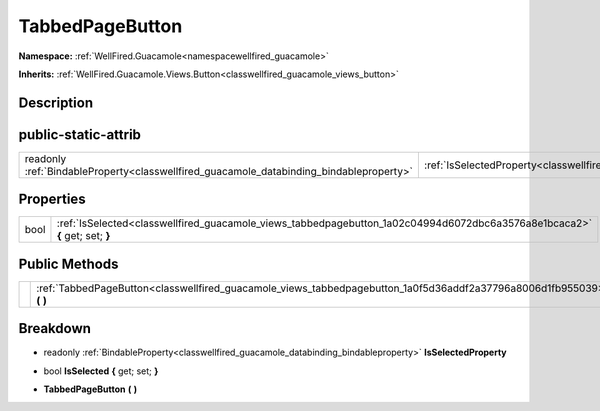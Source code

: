 .. _classwellfired_guacamole_views_tabbedpagebutton:

TabbedPageButton
=================

**Namespace:** :ref:`WellFired.Guacamole<namespacewellfired_guacamole>`

**Inherits:** :ref:`WellFired.Guacamole.Views.Button<classwellfired_guacamole_views_button>`


Description
------------



public-static-attrib
---------------------

+------------------------------------------------------------------------------------------+-----------------------------------------------------------------------------------------------------------------+
|readonly :ref:`BindableProperty<classwellfired_guacamole_databinding_bindableproperty>`   |:ref:`IsSelectedProperty<classwellfired_guacamole_views_tabbedpagebutton_1a979776a07ae0d1ddb218510615947f7f>`    |
+------------------------------------------------------------------------------------------+-----------------------------------------------------------------------------------------------------------------+

Properties
-----------

+-------------+------------------------------------------------------------------------------------------------------------------------------+
|bool         |:ref:`IsSelected<classwellfired_guacamole_views_tabbedpagebutton_1a02c04994d6072dbc6a3576a8e1bcaca2>` **{** get; set; **}**   |
+-------------+------------------------------------------------------------------------------------------------------------------------------+

Public Methods
---------------

+-------------+---------------------------------------------------------------------------------------------------------------------------+
|             |:ref:`TabbedPageButton<classwellfired_guacamole_views_tabbedpagebutton_1a0f5d36addf2a37796a8006d1fb955039>` **(**  **)**   |
+-------------+---------------------------------------------------------------------------------------------------------------------------+

Breakdown
----------

.. _classwellfired_guacamole_views_tabbedpagebutton_1a979776a07ae0d1ddb218510615947f7f:

- readonly :ref:`BindableProperty<classwellfired_guacamole_databinding_bindableproperty>` **IsSelectedProperty** 

.. _classwellfired_guacamole_views_tabbedpagebutton_1a02c04994d6072dbc6a3576a8e1bcaca2:

- bool **IsSelected** **{** get; set; **}**

.. _classwellfired_guacamole_views_tabbedpagebutton_1a0f5d36addf2a37796a8006d1fb955039:

-  **TabbedPageButton** **(**  **)**


